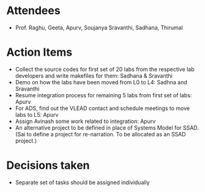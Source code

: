 #+Author: Apurv
#+Date:   <2015-08-12 Thu>

* Attendees
 - Prof. Raghu, Geeta, Apurv, Soujanya Sravanthi, Sadhana, Thirumal

   
* Action Items

- Collect the source codes for first set of 20 labs from the
  respective lab developers and write makefiles for them: Sadhana &
  Sravanthi
- Demo on how the labs have been moved from L0 to L4: Sadhna and
  Sravanthi
- Resume integration process for remaining 5 labs from first set of
  labs: Apurv
- For ADS, find out the VLEAD contact and schedule meetings to move
  labs to L5: Apurv
- Assign Avinash some work related to integration: Apurv
- An alternative project to be defined in place of Systems Model for
  SSAD. (Sai to define a project for re-narration. To be allocated as
  an SSAD project.)

* Decisions taken
- Separate set of tasks should be assigned individually
    
